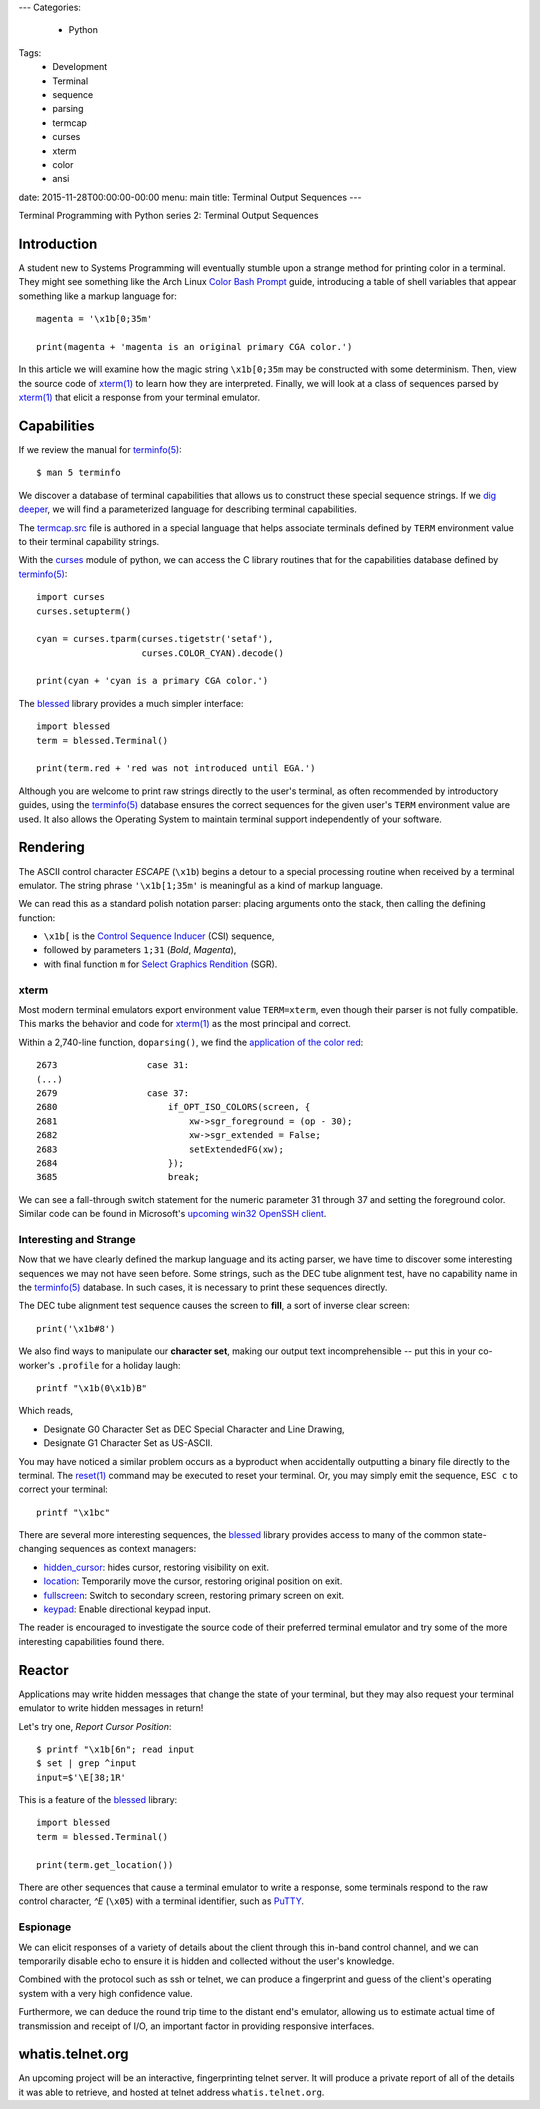 ---
Categories:
    - Python
Tags:
    - Development
    - Terminal
    - sequence
    - parsing
    - termcap
    - curses
    - xterm
    - color
    - ansi

date: 2015-11-28T00:00:00-00:00
menu: main
title: Terminal Output Sequences
---

Terminal Programming with Python series 2: Terminal Output Sequences

Introduction
============

A student new to Systems Programming will eventually stumble upon a strange
method for printing color in a terminal.  They might see something like the
Arch Linux `Color Bash Prompt`_ guide, introducing a table of shell variables
that appear something like a markup language for::

    magenta = '\x1b[0;35m'

    print(magenta + 'magenta is an original primary CGA color.')

In this article we will examine how the magic string ``\x1b[0;35m`` may be
constructed with some determinism.  Then, view the source code of `xterm(1)`_
to learn how they are interpreted.  Finally, we will look at a class of
sequences parsed by `xterm(1)`_ that elicit a response from your terminal
emulator.

Capabilities
============

If we review the manual for `terminfo(5)`_::

    $ man 5 terminfo

We discover a database of terminal capabilities that allows us to construct
these special sequence strings.  If we `dig deeper
<http://www.amazon.com/termcap-terminfo-OReilly-Nutshell-Linda/dp/0937175226>`_,
we will find a parameterized language for describing terminal capabilities.

The termcap.src_ file is authored in a special language that helps associate
terminals defined by ``TERM`` environment value to their terminal capability
strings.

With the curses_ module of python, we can access the C library routines that
for the capabilities database defined by `terminfo(5)`_::

        import curses
        curses.setupterm()

        cyan = curses.tparm(curses.tigetstr('setaf'),
                            curses.COLOR_CYAN).decode()

        print(cyan + 'cyan is a primary CGA color.')


The blessed_ library provides a much simpler interface::

        import blessed
        term = blessed.Terminal()

        print(term.red + 'red was not introduced until EGA.')

Although you are welcome to print raw strings directly to the user's terminal,
as often recommended by introductory guides, using the `terminfo(5)`_ database
ensures the correct sequences for the given user's ``TERM`` environment value
are used.  It also allows the Operating System to maintain terminal support
independently of your software.

Rendering
=========

The ASCII control character *ESCAPE* (``\x1b``) begins a detour to a special
processing routine when received by a terminal emulator.  The string phrase
``'\x1b[1;35m'`` is meaningful as a kind of markup language. 

We can read this as a standard polish notation parser: placing arguments onto
the stack, then calling the defining function:

- ``\x1b[`` is the `Control Sequence Inducer`_ (CSI) sequence,
- followed by parameters ``1;31`` (*Bold*, *Magenta*),
- with final function ``m`` for `Select Graphics Rendition`_ (SGR).

xterm
-----

Most modern terminal emulators export environment value ``TERM=xterm``, even
though their parser is not fully compatible. This marks the behavior and code
for `xterm(1)`_ as the most principal and correct.

Within a 2,740-line function, ``doparsing()``, we find the `application of the
color red
<https://github.com/joejulian/xterm/blob/defc6dd5684a12dc8e56cb6973ef973e7a32caa3/charproc.c#L2673-2685>`_::

     2673                 case 31:
     (...)
     2679                 case 37:
     2680                     if_OPT_ISO_COLORS(screen, {
     2681                         xw->sgr_foreground = (op - 30);
     2682                         xw->sgr_extended = False;
     2683                         setExtendedFG(xw);
     2684                     });
     3685                     break;

We can see a fall-through switch statement for the numeric parameter 31
through 37 and setting the foreground color.  Similar code
can be found in Microsoft's `upcoming win32 OpenSSH client 
<https://github.com/PowerShell/Win32-OpenSSH/blob/e743b54a61a272fc403ff288f98150ddd2065838/contrib/win32/win32compat/ansiprsr.c#L438>`_.

Interesting and Strange
-----------------------

Now that we have clearly defined the markup language and its acting parser, we
have time to discover some interesting sequences we may not have seen before.
Some strings, such as the DEC tube alignment test, have no capability name
in the `terminfo(5)`_ database.  In such cases, it is necessary to print
these sequences directly.

The DEC tube alignment test sequence causes the screen to **fill**,
a sort of inverse clear screen::

    print('\x1b#8')

We also find ways to manipulate our **character set**, making our output text
incomprehensible -- put this in your co-worker's ``.profile`` for a holiday
laugh::

    printf "\x1b(0\x1b)B"

Which reads,

- Designate G0 Character Set as DEC Special Character and Line Drawing,
- Designate G1 Character Set as US-ASCII.

You may have noticed a similar problem occurs as a byproduct when
accidentally outputting a binary file directly to the terminal. The
`reset(1)`_ command may be executed to reset your terminal.  Or, you
may simply emit the sequence, ``ESC c`` to correct your terminal::

        printf "\x1bc"

There are several more interesting sequences, the blessed_ library provides
access to many of the common state-changing sequences as context managers:

- `hidden_cursor <http://blessed.readthedocs.org/en/latest/api.html#blessed.terminal.Terminal.hidden_cursor>`_: hides cursor, restoring visibility on exit.

- `location <http://blessed.readthedocs.org/en/latest/api.html#blessed.terminal.Terminal.location>`_: Temporarily move the cursor, restoring original position on exit.

- `fullscreen <http://blessed.readthedocs.org/en/latest/api.html#blessed.terminal.Terminal.fullscreen>`_: Switch to secondary screen, restoring primary screen on exit.

- `keypad <http://blessed.readthedocs.org/en/latest/api.html#blessed.terminal.Terminal.keypad>`_: Enable directional keypad input.

The reader is encouraged to investigate the source code of their preferred
terminal emulator and try some of the more interesting capabilities found
there.

Reactor
=======

Applications may write hidden messages that change the state of your terminal,
but they may also request your terminal emulator to write hidden messages in
return!

Let's try one, *Report Cursor Position*::

    $ printf "\x1b[6n"; read input
    $ set | grep ^input
    input=$'\E[38;1R'

This is a feature of the blessed_ library::

    import blessed 
    term = blessed.Terminal()

    print(term.get_location())

There are other sequences that cause a terminal emulator to write a response,
some terminals respond to the raw control character, *^E* (``\x05``) with
a terminal identifier, such as PuTTY_.

Espionage
---------

We can elicit responses of a variety of details about the client through this
in-band control channel, and we can temporarily disable echo to ensure it is
hidden and collected without the user's knowledge.

Combined with the protocol such as ssh or telnet, we can produce a fingerprint
and guess of the client's operating system with a very high confidence value.

Furthermore, we can deduce the round trip time to the distant end's
emulator, allowing us to estimate actual time of transmission and receipt
of I/O, an important factor in providing responsive interfaces.

whatis.telnet.org
=================

An upcoming project will be an interactive, fingerprinting telnet server.  It
will produce a private report of all of the details it was able to retrieve,
and hosted at telnet address ``whatis.telnet.org``.

.. _termcap.src: http://invisible-island.net/ncurses/terminfo.src.html#tic-xterm-basic
.. _Control Sequence Inducer: http://invisible-island.net/xterm/ctlseqs/ctlseqs.html#h2-Functions-using-CSI-_-ordered-by-the-final-character_s_
.. _Select Graphics Rendition: http://www.vt100.net/docs/vt510-rm/SGR
.. _Color Bash Prompt: https://wiki.archlinux.org/index.php/Color_Bash_Prompt
.. _xterm(1): http://invisible-island.net/xterm/
.. _terminfo(5): http://www.openbsd.org/cgi-bin/man.cgi/OpenBSD-current/man5/terminfo.5
.. _reset(1): http://www.openbsd.org/cgi-bin/man.cgi/OpenBSD-current/man1/reset.1
.. _PuTTY: http://www.chiark.greenend.org.uk/~sgtatham/putty/
.. _curses: https://docs.python.org/3.3/howto/curses.html
.. _blessed: https://pypi.python.org/pypi/blessed/
